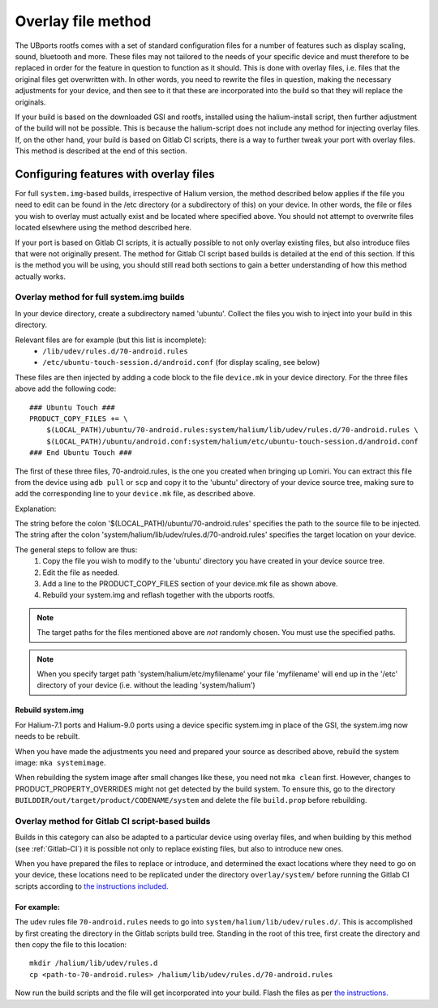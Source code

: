 .. _Overlay:

Overlay file method
===================

The UBports rootfs comes with a set of standard configuration files for a number of features such as display scaling, sound, bluetooth and more. These files may not tailored to the needs of your specific device and must therefore to be replaced in order for the feature in question to function as it should. This is done with overlay files, i.e. files that the original files get overwritten with. In other words, you need to rewrite the files in question, making the necessary adjustments for your device, and then see to it that these are incorporated into the build so that they will replace the originals.

If your build is based on the downloaded GSI and rootfs, installed using the halium-install script, then further adjustment of the build will not be possible. This is because the halium-script does not include any method for injecting overlay files. If, on the other hand, your build is based on Gitlab CI scripts, there is a way to further tweak your port with overlay files. This method is described at the end of this section.

.. _Overlay-steps:

Configuring features with overlay files
---------------------------------------

For full ``system.img``-based builds, irrespective of Halium version, the method described below applies if the file you need to edit can be found in the /etc directory (or a subdirectory of this) on your device. In other words, the file or files you wish to overlay must actually exist and be located where specified above. You should not attempt to overwrite files located elsewhere using the method described here.

If your port is based on Gitlab CI scripts, it is actually possible to not only overlay existing files, but also introduce files that were not originally present. The method for Gitlab CI script based builds is detailed at the end of this section. If this is the method you will be using, you should still read both sections to gain a better understanding of how this method actually works.

Overlay method for full system.img builds
^^^^^^^^^^^^^^^^^^^^^^^^^^^^^^^^^^^^^^^^^

In your device directory, create a subdirectory named 'ubuntu'. Collect the files you wish to inject into your build in this directory.

Relevant files are for example (but this list is incomplete):
    * ``/lib/udev/rules.d/70-android.rules``
    * ``/etc/ubuntu-touch-session.d/android.conf`` (for display scaling, see below)

These files are then injected by adding a code block to the file ``device.mk`` in your device directory. For the three files above add the following code::

    ### Ubuntu Touch ###
    PRODUCT_COPY_FILES += \
        $(LOCAL_PATH)/ubuntu/70-android.rules:system/halium/lib/udev/rules.d/70-android.rules \
        $(LOCAL_PATH)/ubuntu/android.conf:system/halium/etc/ubuntu-touch-session.d/android.conf
    ### End Ubuntu Touch ###

The first of these three files, 70-android.rules, is the one you created when bringing up Lomiri. You can extract this file from the device using ``adb pull`` or ``scp`` and copy it to the 'ubuntu' directory of your device source tree, making sure to add the corresponding line to your ``device.mk`` file, as described above.

Explanation:

The string before the colon '$(LOCAL_PATH)/ubuntu/70-android.rules' specifies the path to the source file to be injected. The string after the colon 'system/halium/lib/udev/rules.d/70-android.rules' specifies the target location on your device.

The general steps to follow are thus:
    1. Copy the file you wish to modify to the 'ubuntu' directory you have created in your device source tree.
    2. Edit the file as needed.
    3. Add a line to the PRODUCT_COPY_FILES section of your device.mk file as shown above.
    4. Rebuild your system.img and reflash together with the ubports rootfs.

.. Note::

    The target paths for the files mentioned above are *not* randomly chosen. You must use the specified paths.

.. Note::

    When you specify target path 'system/halium/etc/myfilename' your file 'myfilename' will end up in the '/etc' directory of your device (i.e. without the leading 'system/halium')

.. _Rebuild-system.img:

Rebuild system.img
""""""""""""""""""

For Halium-7.1 ports and Halium-9.0 ports using a device specific system.img in place of the GSI, the system.img now needs to be rebuilt.

When you have made the adjustments you need and prepared your source as described above, rebuild the system image: ``mka systemimage``. 

When rebuilding the system image after small changes like these, you need not ``mka clean`` first. However, changes to PRODUCT_PROPERTY_OVERRIDES might not get detected by the build system. To ensure this, go to the directory ``BUILDDIR/out/target/product/CODENAME/system`` and delete the file ``build.prop`` before rebuilding.

Overlay method for Gitlab CI script-based builds
^^^^^^^^^^^^^^^^^^^^^^^^^^^^^^^^^^^^^^^^^^^^^^^^

Builds in this category can also be adapted to a particular device using overlay files, and when building by this method (see :ref:`Gitlab-CI`) it is possible not only to replace existing files, but also to introduce new ones.

When you have prepared the files to replace or introduce, and determined the exact locations where they need to go on your device, these locations need to be replicated under the directory ``overlay/system/`` before running the Gitlab CI scripts according to `the instructions included. <https://gitlab.com/ubports/community-ports/android9/xiaomi-redmi-note-7-pro/xiaomi-violet/-/blob/master/README.md>`_

For example:
""""""""""""

The udev rules file ``70-android.rules`` needs to go into ``system/halium/lib/udev/rules.d/``. This is accomplished by first creating the directory in the Gitlab scripts build tree. Standing in the root of this tree, first create the directory and then copy the file to this location::

    mkdir /halium/lib/udev/rules.d
    cp <path-to-70-android.rules> /halium/lib/udev/rules.d/70-android.rules

Now run the build scripts and the file will get incorporated into your build. Flash the files as per `the instructions. <https://gitlab.com/ubports/community-ports/android9/xiaomi-redmi-note-7-pro/xiaomi-violet/-/blob/master/README.md>`_
